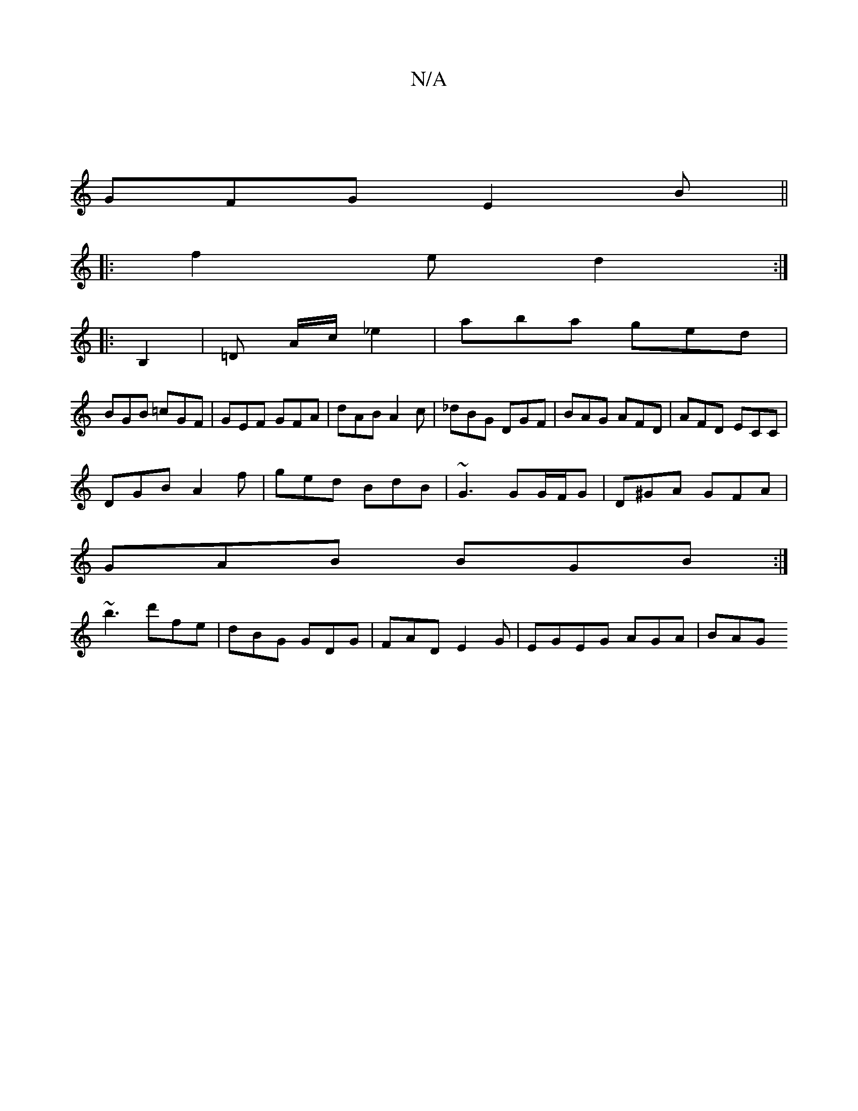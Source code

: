 X:1
T:N/A
M:4/4
R:N/A
K:Cmajor
|
GFG E2B||
|:f2 e d2:|
|:B,2 | =D A/c/ _e2 | aba ged |
BGB =cGF | GEF GFA | dAB A2c | _dBG DGF | BAG AFD|AFD ECC|
DGB A2f|ged BdB|~G3 GG/F/G|D^GA GFA|
GAB BGB:|
~b3 d'fe|dBG GDG|FAD E2G|EGEG AGA|BAG 